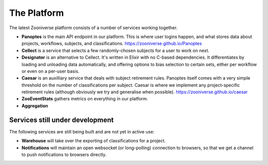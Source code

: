 The Platform
============

The latest Zooniverse platform consists of a number of services working together.

.. raw:: html

    <script src="https://www.gliffy.com/diagramEmbed.js" type="text/javascript"></script>
    <script type="text/javascript">gliffy_did="10471345";embedGliffy();</script>

* **Panoptes** is the main API endpoint in our platform. This is where user logins
  happen, and what stores data about projects, workflows, subjects, and
  classifications. https://zooniverse.github.io/Panoptes

* **Cellect** is a service that selects a few randomly-chosen subjects for a
  user to work on next. 

* **Designator** is an alternative to Cellect. It's written in Elixir with no 
  C-based dependencies. It differentiates by loading and unloading data automatically,
  and offering options to bias selection to certain sets, either per workflow or even on a per-user basis.

* **Caesar** is an auxilliary service that deals with subject retirement rules.
  Panoptes itself comes with a very simple threshold on the number of
  classifications per subject. Caesar is where we implement any project-specific
  retirement rules (although obviously we try and generalise when possible).
  https://zooniverse.github.io/caesar

* **ZooEventStats** gathers metrics on everything in our platform.

* **Aggregation**

Services still under development
--------------------------------

The following services are still being built and are not yet in active use:

* **Warehouse** will take over the exporting of classifications for a project.

* **Notifications** will maintain an open websocket (or long-polling)
  connection to browsers, so that we get a channel to push notifications to
  browsers directly.
